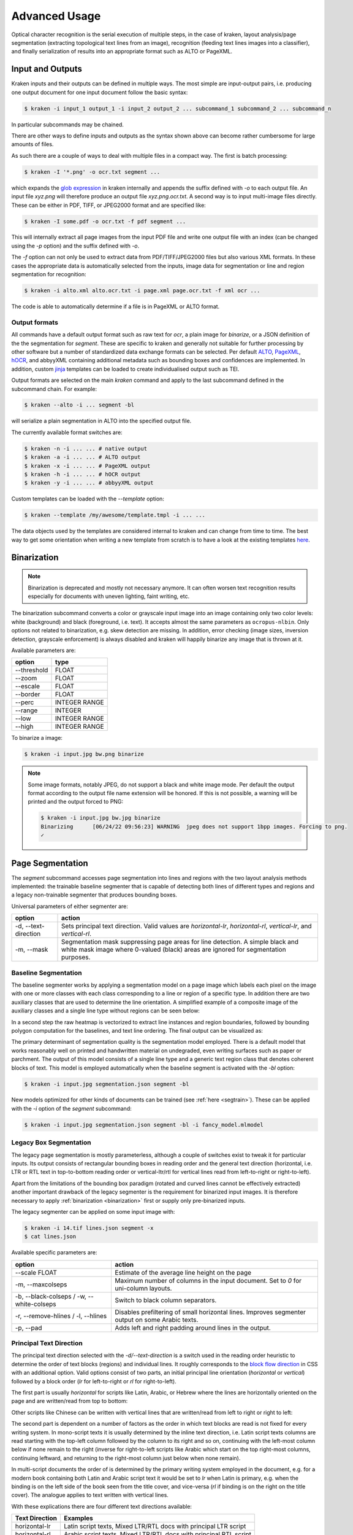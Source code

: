 .. _advanced:

Advanced Usage
==============

Optical character recognition is the serial execution of multiple steps, in the
case of kraken, layout analysis/page segmentation (extracting topological text
lines from an image), recognition (feeding text lines images into a
classifier), and finally serialization of results into an appropriate format
such as ALTO or PageXML.

Input and Outputs 
-----------------

Kraken inputs and their outputs can be defined in multiple ways. The most
simple are input-output pairs, i.e. producing one output document for one input
document follow the basic syntax:

.. code-block:: console

        $ kraken -i input_1 output_1 -i input_2 output_2 ... subcommand_1 subcommand_2 ... subcommand_n

In particular subcommands may be chained.

There are other ways to define inputs and outputs as the syntax shown above can
become rather cumbersome for large amounts of files.

As such there are a couple of ways to deal with multiple files in a compact
way. The first is batch processing:

.. code-block:: console

        $ kraken -I '*.png' -o ocr.txt segment ...

which expands the `glob expression
<https://en.wikipedia.org/wiki/Glob_(programming)>`_ in kraken internally and
appends the suffix defined with `-o` to each output file. An input file
`xyz.png` will therefore produce an output file `xyz.png.ocr.txt`. A second way
is to input multi-image files directly. These can be either in PDF, TIFF, or
JPEG2000 format and are specified like:

.. code-block:: console

        $ kraken -I some.pdf -o ocr.txt -f pdf segment ...

This will internally extract all page images from the input PDF file and write
one output file with an index (can be changed using the `-p` option) and the
suffix defined with `-o`.

The `-f` option can not only be used to extract data from PDF/TIFF/JPEG2000
files but also various XML formats. In these cases the appropriate data is
automatically selected from the inputs, image data for segmentation or line and
region segmentation for recognition:

.. code-block:: console

        $ kraken -i alto.xml alto.ocr.txt -i page.xml page.ocr.txt -f xml ocr ...

The code is able to automatically determine if a file is in PageXML or ALTO format.

Output formats
^^^^^^^^^^^^^^

All commands have a default output format such as raw text for `ocr`, a plain
image for `binarize`, or a JSON definition of the the segmentation for
`segment`. These are specific to kraken and generally not suitable for further
processing by other software but a number of standardized data exchange formats
can be selected. Per default `ALTO <http://www.loc.gov/standards/alto/>`_,
`PageXML <https://en.wikipedia.org/wiki/PAGE_(XML)>`_, `hOCR
<http://hocr.info>`_, and abbyyXML containing additional metadata such as
bounding boxes and confidences are implemented. In addition, custom `jinja
<https://jinja.palletsprojects.com>`_ templates can be loaded to create
individualised output such as TEI.

Output formats are selected on the main `kraken` command and apply to the last
subcommand defined in the subcommand chain. For example:

.. code-block:: console

        $ kraken --alto -i ... segment -bl

will serialize a plain segmentation in ALTO into the specified output file.

The currently available format switches are:

.. code-block:: console

        $ kraken -n -i ... ... # native output
        $ kraken -a -i ... ... # ALTO output
        $ kraken -x -i ... ... # PageXML output
        $ kraken -h -i ... ... # hOCR output
        $ kraken -y -i ... ... # abbyyXML output

Custom templates can be loaded with the `--template` option:

.. code-block:: console

        $ kraken --template /my/awesome/template.tmpl -i ... ... 

The data objects used by the templates are considered internal to kraken and
can change from time to time. The best way to get some orientation when writing
a new template from scratch is to have a look at the existing templates `here
<https://github.com/mittagessen/kraken/tree/main/kraken/templates>`_.
        
Binarization
------------

.. _binarization:

.. note::

   Binarization is deprecated and mostly not necessary anymore. It can often
   worsen text recognition results especially for documents with uneven
   lighting, faint writing, etc.

The binarization subcommand converts a color or grayscale input image into an
image containing only two color levels: white (background) and black
(foreground, i.e. text). It accepts almost the same parameters as
``ocropus-nlbin``. Only options not related to binarization, e.g. skew
detection are missing. In addition, error checking (image sizes, inversion
detection, grayscale enforcement) is always disabled and kraken will happily
binarize any image that is thrown at it.

Available parameters are:

===========     ====
option          type
===========     ==== 
--threshold     FLOAT
--zoom          FLOAT
--escale        FLOAT
--border        FLOAT
--perc          INTEGER RANGE
--range         INTEGER
--low           INTEGER RANGE
--high          INTEGER RANGE
===========     ====

To binarize a image:

.. code-block:: console

        $ kraken -i input.jpg bw.png binarize

.. note::

        Some image formats, notably JPEG, do not support a black and white
        image mode. Per default the output format according to the output file
        name extension will be honored. If this is not possible, a warning will
        be printed and the output forced to PNG:

        .. code-block:: console

                $ kraken -i input.jpg bw.jpg binarize
                Binarizing	[06/24/22 09:56:23] WARNING  jpeg does not support 1bpp images. Forcing to png.
                ✓

Page Segmentation 
-----------------

The `segment` subcommand accesses page segmentation into lines and regions with
the two layout analysis methods implemented: the trainable baseline segmenter
that is capable of detecting both lines of different types and regions and a
legacy non-trainable segmenter that produces bounding boxes. 

Universal parameters of either segmenter are:

=============================================== ======
option                                          action
=============================================== ======
-d, --text-direction                            Sets principal text direction. Valid values are `horizontal-lr`, `horizontal-rl`, `vertical-lr`, and `vertical-rl`.
-m, --mask                                      Segmentation mask suppressing page areas for line detection. A simple black and white mask image where 0-valued (black) areas are ignored for segmentation purposes.
=============================================== ======

Baseline Segmentation
^^^^^^^^^^^^^^^^^^^^^

The baseline segmenter works by applying a segmentation model on a page image
which labels each pixel on the image with one or more classes with each class
corresponding to a line or region of a specific type. In addition there are two
auxiliary classes that are used to determine the line orientation. A simplified
example of a composite image of the auxiliary classes and a single line type
without regions can be seen below:

.. image:: _static/blla_heatmap.jpg
  :width: 800
  :alt: BLLA output heatmap

In a second step the raw heatmap is vectorized to extract line instances and
region boundaries, followed by bounding polygon computation for the baselines,
and text line ordering. The final output can be visualized as:

.. image:: _static/blla_output.jpg
  :width: 800
  :alt: BLLA final output 

The primary determinant of segmentation quality is the segmentation model
employed. There is a default model that works reasonably well on printed and
handwritten material on undegraded, even writing surfaces such as paper or
parchment. The output of this model consists of a single line type and a
generic text region class that denotes coherent blocks of text. This model is
employed automatically when the baseline segment is activated with the `-bl`
option:

.. code-block:: console

   $ kraken -i input.jpg segmentation.json segment -bl

New models optimized for other kinds of documents can be trained (see
:ref:`here <segtrain>`). These can be applied with the `-i` option of the
`segment` subcommand:

.. code-block:: console

   $ kraken -i input.jpg segmentation.json segment -bl -i fancy_model.mlmodel

Legacy Box Segmentation
^^^^^^^^^^^^^^^^^^^^^^^

The legacy page segmentation is mostly parameterless, although a couple of
switches exist to tweak it for particular inputs. Its output consists of
rectangular bounding boxes in reading order and the general text direction
(horizontal, i.e. LTR or RTL text in top-to-bottom reading order or
vertical-ltr/rtl for vertical lines read from left-to-right or right-to-left).

Apart from the limitations of the bounding box paradigm (rotated and curved
lines cannot be effectively extracted) another important drawback of the legacy
segmenter is the requirement for binarized input images. It is therefore
necessary to apply :ref:`binarization <binarization>` first or supply only
pre-binarized inputs.

The legacy segmenter can be applied on some input image with:

.. code-block:: console

        $ kraken -i 14.tif lines.json segment -x
        $ cat lines.json

Available specific parameters are:

=============================================== ======
option                                          action
=============================================== ======
--scale FLOAT                                   Estimate of the average line height on the page
-m, --maxcolseps                                Maximum number of columns in the input document. Set to `0` for uni-column layouts.
-b, --black-colseps / -w, --white-colseps       Switch to black column separators.
-r, --remove-hlines / -l, --hlines              Disables prefiltering of small horizontal lines. Improves segmenter output on some Arabic texts.
-p, --pad                                       Adds left and right padding around lines in the output.
=============================================== ======

Principal Text Direction
^^^^^^^^^^^^^^^^^^^^^^^^

The principal text direction selected with the `-d/--text-direction` is a
switch used in the reading order heuristic to determine the order of text
blocks (regions) and individual lines. It roughly corresponds to the `block
flow direction
<https://www.w3.org/TR/css-writing-modes-3/#block-flow-direction>`_ in CSS with
an additional option. Valid options consist of two parts, an initial principal
line orientation (`horizontal` or `vertical`) followed by a block order (`lr`
for left-to-right or `rl` for right-to-left).

.. warning:

        The principal text direction is independent of the direction of the
        *inline text direction* (which is left-to-right for writing systems like
        Latin and right-to-left for ones like Hebrew or Arabic). Kraken deals
        automatically with the inline text direction through the BiDi algorithm
        but can't infer the principal text direction automatically as it is
        determined by factors like layout, type of document, primary script in
        the document, and other factors. The different types of text
        directionality and their relation can be confusing, the `W3C writing
        mode <https://www.w3.org/TR/css-writing-modes-3/>`_ document explains
        the fundamentals, although the model used in Kraken differs slightly.

The first part is usually `horizontal` for scripts like Latin, Arabic, or
Hebrew where the lines are horizontally oriented on the page and are written/read from
top to bottom:

.. image:: _static/bw.png
  :width: 800
  :alt: Horizontal Latin script text

Other scripts like Chinese can be written with vertical lines that are
written/read from left to right or right to left:

.. image:: https://upload.wikimedia.org/wikipedia/commons/thumb/6/66/Chinese_manuscript_Ti-i_ch%27i-shu._Wellcome_L0020843.jpg/577px-Chinese_manuscript_Ti-i_ch%27i-shu._Wellcome_L0020843.jpg
  :width: 800
  :alt: Vertical Chinese text

The second part is dependent on a number of factors as the order in which text
blocks are read is not fixed for every writing system. In mono-script texts it
is usually determined by the inline text direction, i.e. Latin script texts
columns are read starting with the top-left column followed by the column to
its right and so on, continuing with the left-most column below if none remain
to the right (inverse for right-to-left scripts like Arabic which start on the
top right-most columns, continuing leftward, and returning to the right-most
column just below when none remain).

In multi-script documents the order of is determined by the primary writing
system employed in the document, e.g. for a modern book containing both Latin
and Arabic script text it would be set to `lr` when Latin is primary, e.g. when
the binding is on the left side of the book seen from the title cover, and
vice-versa (`rl` if binding is on the right on the title cover). The analogue
applies to text written with vertical lines.

With these explications there are four different text directions available:

=============================================== ======
Text Direction                                  Examples
=============================================== ======
horizontal-lr                                   Latin script texts, Mixed LTR/RTL docs with principal LTR script 
horizontal-rl                                   Arabic script texts, Mixed LTR/RTL docs with principal RTL script
vertical-lr                                     Vertical script texts read from left-to-right.
vertical-rl                                     Vertical script texts read from right-to-left.
=============================================== ======

Masking
^^^^^^^

It is possible to keep the segmenter from finding text lines and regions on
certain areas of the input image. This is done through providing a binary mask
image that has the same size as the input image where blocked out regions are
black and valid regions white:

.. code-block:: console

        $ kraken -i input.jpg segmentation.json segment -bl -m mask.png

Model Repository
----------------

.. _repo:

There is a semi-curated `repository
<https://zenodo.org/communities/ocr_models>`_ of freely licensed recognition
models that can be interacted with from the command line using a few
subcommands. 

Querying and Model Retrieval
^^^^^^^^^^^^^^^^^^^^^^^^^^^^

The ``list`` subcommand retrieves a list of all models available and prints
them including some additional information (identifier, type, and a short
description):

.. code-block:: console

        $ kraken list
        Retrieving model list ━━━━━━━━━━━━━━━━━━━━━━━━━━━━━━━━━━━━━━━━ 100% 8/8 0:00:00 0:00:07
        10.5281/zenodo.6542744 (pytorch) - LECTAUREP Contemporary French Model (Administration)
        10.5281/zenodo.5617783 (pytorch) - Cremma-Medieval Old French Model (Litterature)
        10.5281/zenodo.5468665 (pytorch) - Medieval Hebrew manuscripts in Sephardi bookhand version 1.0
        ...

To access more detailed information the ``show`` subcommand may be used:

.. code-block:: console

        $ kraken show 10.5281/zenodo.5617783
        name: 10.5281/zenodo.5617783

        Cremma-Medieval Old French Model (Litterature)

        ....
        scripts: Latn
        alphabet: &'(),-.0123456789:;?ABCDEFGHIJKLMNOPQRSTUVXabcdefghijklmnopqrstuvwxyz¶ãíñõ÷ħĩłũƺᵉẽ’•⁊⁹ꝑꝓꝯꝰ SPACE, COMBINING ACUTE ACCENT, COMBINING TILDE, COMBINING MACRON, COMBINING ZIGZAG ABOVE, COMBINING LATIN SMALL LETTER A, COMBINING LATIN SMALL LETTER E, COMBINING LATIN SMALL LETTER I, COMBINING LATIN SMALL LETTER O, COMBINING LATIN SMALL LETTER U, COMBINING LATIN SMALL LETTER C, COMBINING LATIN SMALL LETTER R, COMBINING LATIN SMALL LETTER T, COMBINING UR ABOVE, COMBINING US ABOVE, COMBINING LATIN SMALL LETTER S, 0xe8e5, 0xf038, 0xf128
        accuracy: 95.49%
        license: CC-BY-SA-2.0
        author(s): Pinche, Ariane
        date: 2021-10-29

If a suitable model has been decided upon it can be retrieved using the ``get``
subcommand:

.. code-block:: console

        $ kraken get 10.5281/zenodo.5617783
        Processing ━━━━━━━━━━━━━━━━━━━━━━━━━━━━━━━━━━━━━━━━ 100% 16.1/16.1 MB 0:00:00 0:00:10
        Model name: cremma_medieval_bicerin.mlmodel

Models will be placed in ``$XDG_BASE_DIR`` and can be accessed using their name as
printed in the last line of the ``kraken get`` output.

.. code-block:: console

        $ kraken -i ... ... ocr -m cremma_medieval_bicerin.mlmodel

Publishing
^^^^^^^^^^

When one would like to share a model with the wider world (for fame and glory!)
it is possible (and recommended) to upload them to repository. The process
consists of 2 stages: the creation of the deposit on the Zenodo platform
followed by approval of the model in the community making it discoverable for
other kraken users.

For uploading model a Zenodo account and a personal access token is required.
After account creation tokens can be created under the account settings:

.. image:: _static/pat.png
  :width: 800
  :alt: Zenodo token creation dialogue

With the token models can then be uploaded:

.. code-block:: console

   $ ketos publish -a $ACCESS_TOKEN aaebv2-2.mlmodel
   DOI: 10.5281/zenodo.5617783

A number of important metadata will be asked for such as a short description of
the model, long form description, recognized scripts, and authorship.
Afterwards the model is deposited at Zenodo. This deposit is persistent, i.e.
can't be changed or deleted so it is important to make sure that all the
information is correct. Each deposit also has a unique persistent identifier, a
DOI, that can be used to refer to it, e.g. in publications or when pointing
someone to a particular model.

Once the deposit has been created a request (requiring manual approval) for
inclusion in the repository will automatically be created which will make it
discoverable by other users.

It is possible to deposit models without including them in the queryable
repository. Models uploaded this way are not truly private and can still be
found through the standard Zenodo search and be downloaded with `kraken get`
and its DOI. It is mostly suggested for preliminary models that might get
updated later:

.. code-block:: console

   $ ketos publish --private -a $ACCESS_TOKEN aaebv2-2.mlmodel
   DOI: 10.5281/zenodo.5617734

Recognition
-----------

Recognition requires a grey-scale or binarized image, a page segmentation for
that image, and a model file. In particular there is no requirement to use the
page segmentation algorithm contained in the ``segment`` subcommand or the
binarization provided by kraken. 

Multi-script recognition is possible by supplying a script-annotated
segmentation and a mapping between scripts and models:

.. code-block:: console

        $ kraken -i ... ... ocr -m Grek:porson.clstm -m Latn:antiqua.clstm

All polytonic Greek text portions will be recognized using the `porson.clstm`
model while Latin text will be fed into the `antiqua.clstm` model. It is
possible to define a fallback model that other text will be fed to:

.. code-block:: console

        $ kraken -i ... ... ocr -m ... -m ... -m default:porson.clstm

It is also possible to disable recognition on a particular script by mapping to
the special model keyword `ignore`. Ignored lines will still be serialized but
will not contain any recognition results.


